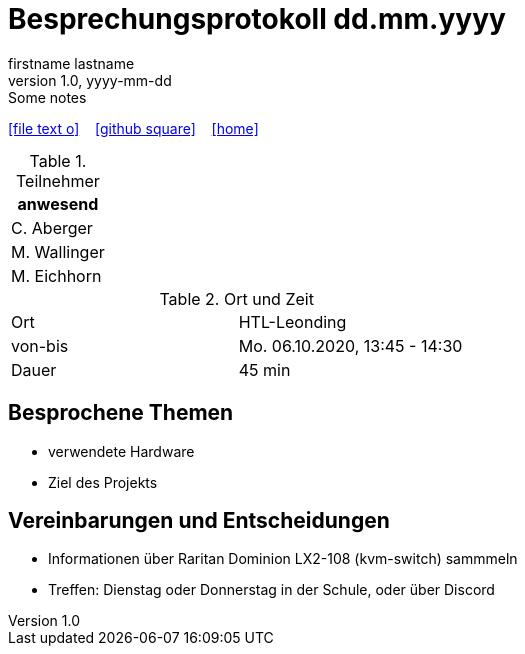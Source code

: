 = Besprechungsprotokoll dd.mm.yyyy
firstname lastname
1.0, yyyy-mm-dd: Some notes
ifndef::imagesdir[:imagesdir: images]
:icons: font
//:sectnums:    // Nummerierung der Überschriften / section numbering
//:toc: left

//Need this blank line after ifdef, don't know why...
ifdef::backend-html5[]

// https://fontawesome.com/v4.7.0/icons/
icon:file-text-o[link=https://raw.githubusercontent.com/htl-leonding-college/asciidoctor-docker-template/master/asciidocs/{docname}.adoc] ‏ ‏ ‎
icon:github-square[link=https://github.com/htl-leonding-college/asciidoctor-docker-template] ‏ ‏ ‎
icon:home[link=https://htl-leonding.github.io/]
endif::backend-html5[]


.Teilnehmer
|===
|anwesend

|C. Aberger

|M. Wallinger

|M. Eichhorn

|===

.Ort und Zeit
[cols=2*]
|===
|Ort
|HTL-Leonding

|von-bis
|Mo. 06.10.2020, 13:45 - 14:30
|Dauer
|45 min
|===



== Besprochene Themen

* verwendete Hardware
* Ziel des Projekts


== Vereinbarungen und Entscheidungen

* Informationen über Raritan Dominion LX2-108 (kvm-switch) sammmeln
* Treffen: Dienstag oder Donnerstag in der Schule, oder über Discord



